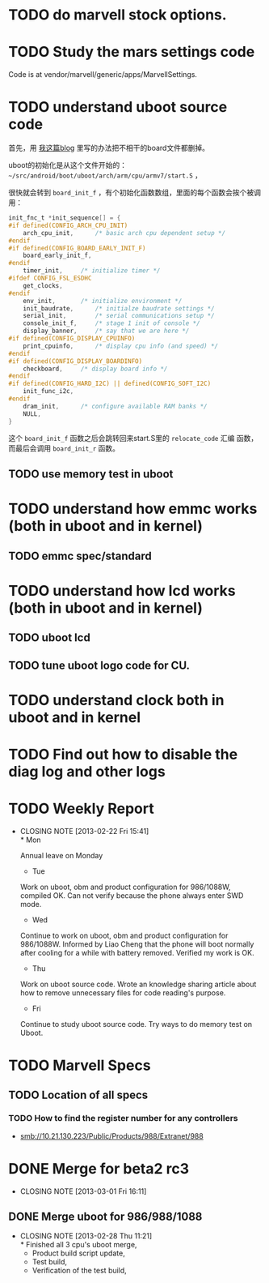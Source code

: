 * TODO do marvell stock options.
  :PROPERTIES:
  :ID:       f397bae3-3cba-4e75-9acf-4a319f9ac93a
  :END:

* TODO Study the mars settings code
  :PROPERTIES:
  :ID:       0988370f-98f1-4adf-9926-d5fbbdd3b241
  :END:

  Code is at vendor/marvell/generic/apps/MarvellSettings.

* TODO understand uboot source code
  :PROPERTIES:
  :ID:       ee44af7a-8a29-4a30-becd-5c0a3a3e1f5e
  :END:

首先，用 [[http://baohaojun.github.com/remove-unneeded-files-for-code-reading.html][我这篇blog]] 里写的办法把不相干的board文件都删掉。

uboot的初始化是从这个文件开始的： =~/src/android/boot/uboot/arch/arm/cpu/armv7/start.S= ，

很快就会转到 =board_init_f= ，有个初始化函数数组，里面的每个函数会挨个被调用：

#+BEGIN_SRC c
init_fnc_t *init_sequence[] = {
#if defined(CONFIG_ARCH_CPU_INIT)
	arch_cpu_init,		/* basic arch cpu dependent setup */
#endif
#if defined(CONFIG_BOARD_EARLY_INIT_F)
	board_early_init_f,
#endif
	timer_init,		/* initialize timer */
#ifdef CONFIG_FSL_ESDHC
	get_clocks,
#endif
	env_init,		/* initialize environment */
	init_baudrate,		/* initialze baudrate settings */
	serial_init,		/* serial communications setup */
	console_init_f,		/* stage 1 init of console */
	display_banner,		/* say that we are here */
#if defined(CONFIG_DISPLAY_CPUINFO)
	print_cpuinfo,		/* display cpu info (and speed) */
#endif
#if defined(CONFIG_DISPLAY_BOARDINFO)
	checkboard,		/* display board info */
#endif
#if defined(CONFIG_HARD_I2C) || defined(CONFIG_SOFT_I2C)
	init_func_i2c,
#endif
	dram_init,		/* configure available RAM banks */
	NULL,
}
#+END_SRC

这个 =board_init_f= 函数之后会跳转回来start.S里的 =relocate_code= 汇编
函数，而最后会调用 =board_init_r= 函数。
** TODO use memory test in uboot
   :PROPERTIES:
   :ID:       7d26b473-25de-4df5-8aab-bc193d3b28dc
   :END:
* TODO understand how emmc works (both in uboot and in kernel)
  :PROPERTIES:
  :ID:       c56213e4-5094-47da-86f0-713232bb4ff5
  :END:
** TODO emmc spec/standard
* TODO understand how lcd works (both in uboot and in kernel)
  :PROPERTIES:
  :ID:       26eac8a9-b7a7-445c-b0e0-53a88c9c0871
  :END:
** TODO uboot lcd
   :PROPERTIES:
   :ID:       5825b261-403b-49fa-a04b-7f8e6df082ad
   :END:
** TODO tune uboot logo code for CU.
   :PROPERTIES:
   :ID:       f655db8a-ce59-4631-9ef9-591958c869cc
   :END:
* TODO understand clock both in uboot and in kernel
  :PROPERTIES:
  :ID:       9c1803c2-472a-40bf-be3c-fbb9ab3bbe8c
  :END:
* TODO Find out how to disable the diag log and other logs
  :PROPERTIES:
  :ID:       a16e351b-02e0-4ade-aa99-35f74704fdaf
  :END:

* TODO Weekly Report
  SCHEDULED: <2013-03-01 Fri ++1w>
  - CLOSING NOTE [2013-02-22 Fri 15:41] \\
    * Mon
    
    Annual leave on Monday
    
    * Tue
    
    Work on uboot, obm and product configuration for 986/1088W, compiled
    OK. Can not verify because the phone always enter SWD mode.
    
    * Wed
    
    Continue to work on uboot, obm and product configuration for
    986/1088W. Informed by Liao Cheng that the phone will boot normally
    after cooling for a while with battery removed. Verified my work is OK.
    
    * Thu
    
    Work on uboot source code. Wrote an knowledge sharing article about
    how to remove unnecessary files for code reading's purpose.
    
    * Fri
    
    Continue to study uboot source code. Try ways to do memory test on Uboot.
  :PROPERTIES:
  :LAST_REPEAT: [2013-02-22 Fri 15:41]
  :ID:       ea7dedbd-ae4d-4be7-b00c-46ed1d09451b
  :END:

* TODO Marvell Specs
  :PROPERTIES:
  :ID:       fc4b5505-975b-4290-bf85-83f993e3c871
  :END:
** TODO Location of all specs
   :PROPERTIES:
   :ID:       48c912fa-cc4c-435d-ab23-2285356731ed
   :END:
*** TODO How to find the register number for any controllers
    :PROPERTIES:
    :ID:       1b363903-8a67-4cb0-8b63-a3eaf1592552
    :END:

- smb://10.21.130.223/Public/Products/988/Extranet/988

* DONE Merge for beta2 rc3
  CLOSED: [2013-03-01 Fri 16:11]
  - CLOSING NOTE [2013-03-01 Fri 16:11]
** DONE Merge uboot for 986/988/1088
   CLOSED: [2013-02-28 Thu 11:21]
   - CLOSING NOTE [2013-02-28 Thu 11:21] \\
     * Finished all 3 cpu's uboot merge,
     * Product build script update, 
     * Test build,
     * Verification of the test build,
